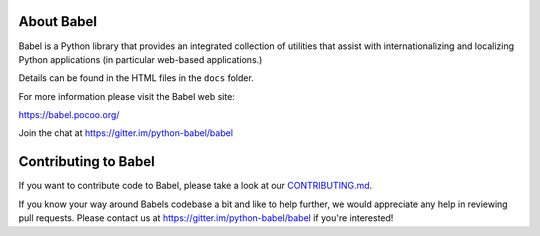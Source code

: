About Babel
===========

Babel is a Python library that provides an integrated collection of
utilities that assist with internationalizing and localizing Python
applications (in particular web-based applications.)

Details can be found in the HTML files in the ``docs`` folder.

For more information please visit the Babel web site:

https://babel.pocoo.org/

Join the chat at https://gitter.im/python-babel/babel

Contributing to Babel
=====================

If you want to contribute code to Babel, please take a look at our
`CONTRIBUTING.md <https://github.com/python-babel/babel/blob/master/CONTRIBUTING.md>`__.

If you know your way around Babels codebase a bit and like to help
further, we would appreciate any help in reviewing pull requests. Please
contact us at https://gitter.im/python-babel/babel if you're interested!
